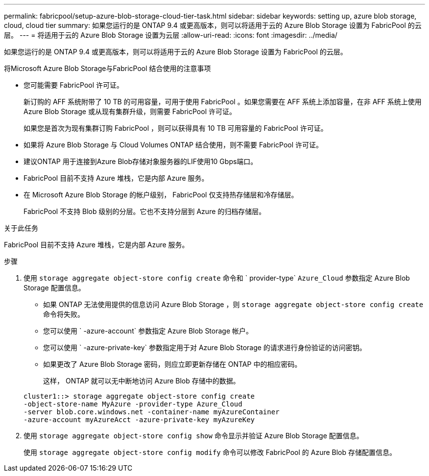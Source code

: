---
permalink: fabricpool/setup-azure-blob-storage-cloud-tier-task.html 
sidebar: sidebar 
keywords: setting up, azure blob storage, cloud, cloud tier 
summary: 如果您运行的是 ONTAP 9.4 或更高版本，则可以将适用于云的 Azure Blob Storage 设置为 FabricPool 的云层。 
---
= 将适用于云的 Azure Blob Storage 设置为云层
:allow-uri-read: 
:icons: font
:imagesdir: ../media/


[role="lead"]
如果您运行的是 ONTAP 9.4 或更高版本，则可以将适用于云的 Azure Blob Storage 设置为 FabricPool 的云层。

.将Microsoft Azure Blob Storage与FabricPool 结合使用的注意事项
* 您可能需要 FabricPool 许可证。
+
新订购的 AFF 系统附带了 10 TB 的可用容量，可用于使用 FabricPool 。如果您需要在 AFF 系统上添加容量，在非 AFF 系统上使用 Azure Blob Storage 或从现有集群升级，则需要 FabricPool 许可证。

+
如果您是首次为现有集群订购 FabricPool ，则可以获得具有 10 TB 可用容量的 FabricPool 许可证。

* 如果将 Azure Blob Storage 与 Cloud Volumes ONTAP 结合使用，则不需要 FabricPool 许可证。
* 建议ONTAP 用于连接到Azure Blob存储对象服务器的LIF使用10 Gbps端口。
* FabricPool 目前不支持 Azure 堆栈，它是内部 Azure 服务。
* 在 Microsoft Azure Blob Storage 的帐户级别， FabricPool 仅支持热存储层和冷存储层。
+
FabricPool 不支持 Blob 级别的分层。它也不支持分层到 Azure 的归档存储层。



.关于此任务
FabricPool 目前不支持 Azure 堆栈，它是内部 Azure 服务。

.步骤
. 使用 `storage aggregate object-store config create` 命令和 ` provider-type` `Azure_Cloud` 参数指定 Azure Blob Storage 配置信息。
+
** 如果 ONTAP 无法使用提供的信息访问 Azure Blob Storage ，则 `storage aggregate object-store config create` 命令将失败。
** 您可以使用 ` -azure-account` 参数指定 Azure Blob Storage 帐户。
** 您可以使用 ` -azure-private-key` 参数指定用于对 Azure Blob Storage 的请求进行身份验证的访问密钥。
** 如果更改了 Azure Blob Storage 密码，则应立即更新存储在 ONTAP 中的相应密码。
+
这样， ONTAP 就可以无中断地访问 Azure Blob 存储中的数据。



+
[listing]
----
cluster1::> storage aggregate object-store config create
-object-store-name MyAzure -provider-type Azure_Cloud
-server blob.core.windows.net -container-name myAzureContainer
-azure-account myAzureAcct -azure-private-key myAzureKey
----
. 使用 `storage aggregate object-store config show` 命令显示并验证 Azure Blob Storage 配置信息。
+
使用 `storage aggregate object-store config modify` 命令可以修改 FabricPool 的 Azure Blob 存储配置信息。


